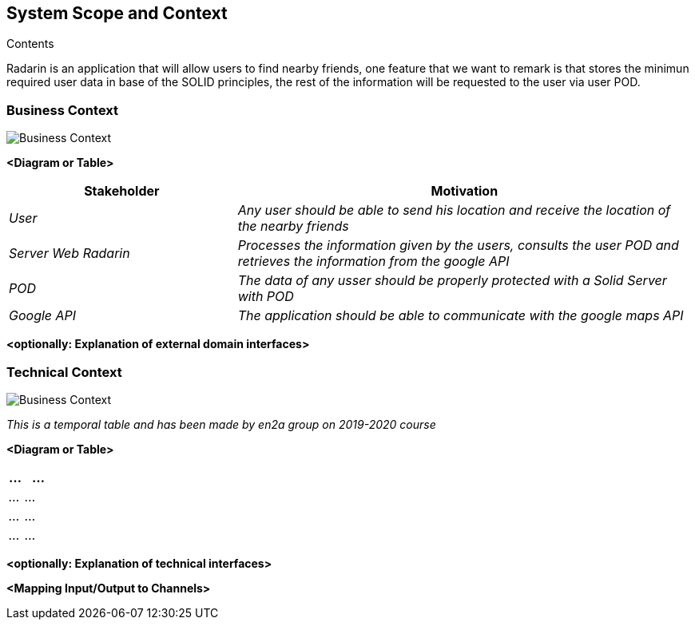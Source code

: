 [[section-system-scope-and-context]]

== System Scope and Context

.Contents
Radarin is an application that will allow users to find nearby friends, one feature that we want to remark is that stores the minimun required user data in base of the SOLID principles, the rest of the information will be requested to the user via user POD.


[role="arc42help"]

=== Business Context

image:./images/BusinessContext.png[Business Context]

[role="arc42help"]


**<Diagram or Table>**

[options="header",cols="1,2"]
|===
|Stakeholder|Motivation
| _User_ | _Any user should be able to send his location and receive the location of the nearby friends_ 
| _Server Web Radarin_ | _Processes the information given by the users, consults the user POD and retrieves the information from the google API_ 
| _POD_ | _The data of any usser should be properly protected with a Solid Server with POD_ 
| _Google API_ | _The application should be able to communicate with the google maps API_ 
|===

**<optionally: Explanation of external domain interfaces>**

=== Technical Context


image:./images/TechnicalContext.png[Business Context]

_This is a temporal table and has been made by en2a group on 2019-2020 course_

[role="arc42help"]


**<Diagram or Table>**

[options="header",cols="1,2"]
|===
|...|...
| _..._ | _..._ 
| _..._ | _..._ 
| _..._ | _..._ 
|===


**<optionally: Explanation of technical interfaces>**

**<Mapping Input/Output to Channels>**
